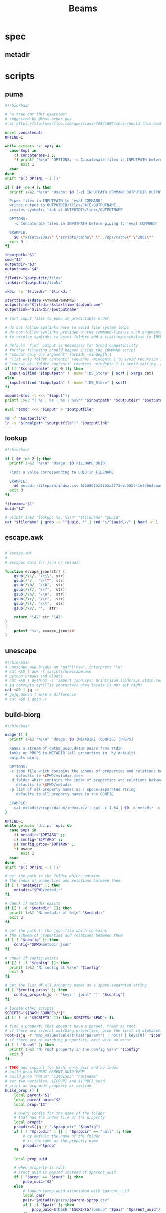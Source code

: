 #+TITLE: Beams
# bash scripts for interacting with the metadir projects

* spec
** metadir
# metadir is a set of csv files
# that functions as a plain-text relational database
# metadir/pairs holds csv files value1-value2.csv
# with content value1_uuid,value2_uuid
# metadir/props holds csv files value/index.csv
# with content value_uuid,value
* scripts
** puma
#+begin_src sh :tangle scripts/puma :tangle-mode (identity #o755)
#!/bin/bash

# "a tree cat that executes"
# suggested by @that-other-guy
# at https://stackoverflow.com/questions/70841809/what-should-this-bash-script-be-called

unset concatenate
OPTIND=1

while getopts 'c' opt; do
  case $opt in
    c) concatenate=1 ;;
    ,*) printf "%s\n" "OPTIONS: -c Concatenate files in INPUTPATH before piping to 'eval COMMAND'" >&2
       exit 1
  esac
done
shift "$(( OPTIND - 1 ))"

if [ $# -ne 4 ]; then
  printf 1>&2 "%s\n" "Usage: $0 [-c] INPUTPATH COMMAND OUTPUTDIR OUTPUTNAME

  Pipes files in INPUTPATH to 'eval COMMAND'
  writes output to OUTPUTDIR/files/DATE-OUTPUTNAME
  creates symbolic link at OUTPUTDIR/links/OUTPUTNAME

  OPTIONS:
    -c Concatenate files in INPUTPATH before piping to 'eval COMMAND'

  EXAMPLE:
    $0 \"assets/2001\" \"scripts/cache\" \"../ops/cache\" \"2001\""
  exit 3
fi

inputpath="$1"
cmd="$2"
outputdir="$3"
outputname="$4"

filedir="$outputdir/files"
linkdir="$outputdir/links"

mkdir -p "$filedir" "$linkdir"

starttime=$(date +%Y%m%d-%H%M%S)
outputfile="$filedir/$starttime-$outputname"
outputlink="$linkdir/$outputname"

# sort input files to puma in predictable order

# do not follow symlinks here to avoid file system loops
# do not follow symlinks provided on the command-line as such arguments are hard to build
# to resolve symlinks to asset folders add a trailing backslash to INPUTPATH

# default `find` output is necessary for broad compatibility
# further filtering should happen inside the COMMAND script
# "concat only one argument" forbids -mindepth 1
# "list only folder contents" requires -mindepth 1 to avoid recursion in ./
# "concat all folder contents" requires -mindepth 1 to avoid catting ./
if [[ "$concatenate" -gt 0 ]]; then
  input=$(find "$inputpath" ! -name ".DS_Store" | sort | xargs cat)
else
  input=$(find "$inputpath" ! -name ".DS_Store" | sort)
fi

amount=$(wc -l <<< "$input");
printf 1>&2 "| %s | %s | %s | %s\n" "$inputpath" "$outputdir" "$outputname" "$amount";

eval "$cmd" <<< "$input" > "$outputfile"

rm -f "$outputlink"
ln -s "$(realpath "$outputfile")" "$outputlink"
#+end_src
** lookup
#+begin_src sh :tangle scripts/lookup :tangle-mode (identity #o755)
#!/bin/bash

if [ $# -ne 2 ]; then
  printf 1>&2 "%s\n" "Usage: $0 FILENAME UUID

  Finds a value corresponding to UUID in FILENAME

  EXAMPLE:
    $0 metadir/filepath/index.csv 8260502525153a8775ecb052f41e4e908aba4c94b07ef90263fff77195392704"
  exit 3
fi

filename="$1"
uuid="$2"

# printf 1>&2 "lookup: %s, %s\n" "$filename" "$uuid"
cat "$filename" | grep -o "^$uuid,.*" | sed "s/^$uuid,//" | head -n 1
#+end_src
** escape.awk
#+begin_src awk :tangle scripts/escape.awk

# escape.awk
#
# escapes data for json or metadir

function escape_json(str) {
    gsub(/\\/, "\\\\", str)
    gsub(/"/,  "\\\"", str)
    gsub(/\b/, "\\b",  str)
    gsub(/\f/, "\\f",  str)
    gsub(/\n/, "\\n",  str)
    gsub(/\r/, "\\r",  str)
    gsub(/\t/, "\\t",  str)
    gsub(/\v/, "",  str)

    return "\42" str "\42"
}
{
    printf "%s", escape_json($0)
}
#+end_src
** unescape
#+begin_src sh :tangle scripts/unescape :tangle-mode (identity #o755)
#!/bin/bash
# unescape.awk breaks on "path\\new", interprets "\n"
# cat <&0 | awk -f scripts/unescape.awk
# python breaks and bloats
# cat <&0 | python3 -c 'import json,sys; print(json.loads(sys.stdin.read()))'
# jq corrupts cyrillic characters when locale is not set right
cat <&0 | jq -r
# gojq doesn't make a difference
# cat <&0 | gojq -r
#+end_src
** build-biorg
#+begin_src sh :tangle scripts/build-biorg :tangle-mode (identity #o755)
#!/bin/bash

usage () {
  printf 1>&2 "%s\n" "Usage: $0 [METADIR] [CONFIG] [PROPS]

  Reads a stream of datum_uuid,datum pairs from stdin
  looks up PROPS in METADIR (all properties in  by default)
  outputs biorg

  OPTIONS:
  -c json file which contains the schema of properties and relations between them
     defaults to \$PWD/metadir.json
  -d folder which contains the index of properties and relations between them
     defaults to \$PWD/metadir
  -p list of all property names as a space-separated string
     defaults to all property names in the CONFIG

  EXAMPLE:
    cat metadir/props/datum/index.csv | cut -c 1-64 | $0 -d metadir -c config.json -p \"hostdate hostname\" > ../ops/index.bi.org"
}

OPTIND=1
while getopts 'd:c:p:' opt; do
  case $opt in
    d) metadir="$OPTARG" ;;
    c) config="$OPTARG" ;;
    p) config_props="$OPTARG" ;;
    ,*) usage
       exit 1
  esac
done
shift "$(( OPTIND - 1 ))"

# get the path to the folder which contains
# the index of properties and relations between them
if [ ! "$metadir" ]; then
    metadir="$PWD/metadir"
fi

# check if metadir exists
if [[ ! -d "$metadir" ]]; then
  printf 1>&2 "No metadir at %s\n" "$metadir"
  exit 3
fi

# get the path to the json file which contains
# the schema of properties and relations between them
if [ ! "$config" ]; then
    config="$PWD/metadir.json"
fi

# check if config exists
if [[ ! -f "$config" ]]; then
  printf 1>&2 "No config at %s\n" "$config"
  exit 3
fi

# get the list of all property names as a space-separated string
if [ "$config_props" ]; then
    config_props=$(jq -r 'keys | join(" ")' "$config")
fi

# locate other scripts
SCRIPTS="${BASH_SOURCE%/*}"
if [[ ! -d "$SCRIPTS" ]]; then SCRIPTS="$PWD"; fi

# find a property that doesn't have a parent, treat as root
# if there are several matching properties, pick the first in alphabetical order
root=$(jq -r 'map_values(select(has("parent") | not)) | keys[0]' "$config")
# if there are no matching properties, exit with an error
if [ ! "$root" ]; then
  printf 1>&2 "No root property in the config %s\n" "$config"
  exit 3
fi

# TODO add support for hash, only pair and no index
# build_prop PARENT PARENT_UUID PROP
# build_prop "datum" "12401595" "hostname"
# set two variables, ${PROP} and ${PROP}_uuid
# print an org-mode property or section
build_prop () {
    local parent="$1"
    local parent_uuid="$2"
    local prop="$3"

    # query config for the name of the folder
    # that has the index file of the property
    local propdir
    propdir=$(jq -r ".$prop.dir" "$config")
    if [ ! "$propdir" ] || [ "$propdir" == "null" ]; then
        # by default the name of the folder
        # is the same as the property name
        propdir="$prop"
    fi

    local prop_uuid

    # when property is root
    # $root_uuid is passed instead of $parent_uuid
    if [ "$prop" == "$root" ]; then
        prop_uuid="$2"
    else
        # lookup $prop_uuid associated with $parent_uuid
        local pair
        pair="$metadir/pairs/$parent-$prop.csv"
        if [ -f "$pair" ]; then
            prop_uuid=$(bash "$SCRIPTS/lookup" "$pair" "$parent_uuid")
        fi
    fi

    local prop_value

    # continue only if $prop_uuid was found
    if [ "$prop_uuid" ]; then
        # lookup the value associated with $prop_uuid
        prop_value=$(bash "$SCRIPTS/lookup" "$metadir/props/$propdir/index.csv" "$prop_uuid")

        # get the type of property value from the config
        prop_type=$(jq -r ".$prop.type" "$config")
        # if property value is an escaped string, unescape it
        if [ "$prop_type" == "string" ]; then
            prop_value=$(printf "%s" "$prop_value" | bash "$SCRIPTS/unescape")
        fi

        # query config for the label
        # to use in the org-mode property
        local prop_label
        prop_label=$(jq -r ".$prop.label" "$config")
        if [ ! "$prop_label" ]; then
            # by default the label
            # is the same as the property name
            prop_label="$prop"
        fi

        if [ "$prop" == "$root" ]; then
            # if property is root, print as plain text
            printf "%s\n" "$prop_value"
        elif [ "$prop_type" == "date" ]; then
            # if property value is a date, wrap it in brackets
            # and print as an org-mode property
            printf ":%s: <%s>\n" "$prop_label" "$prop_value"
        else
            # otherwise print as a literal org-mode property
            printf ":%s: %s\n" "$prop_label" "$prop_value"
        fi

    fi

    # set uuid and value as global variables
    # that can be accessed after this function returns
    # if no $prop_uuid was found,
    # assign empty strings to the variables
    # so the values don't become mixed up
    # between calls to build_prop
    declare -n VALUE="$prop"
    declare -n UUID="${prop}_uuid"
    VALUE="$prop_value"
    UUID="$prop_uuid"
}
export -f build_prop

# build_node STDIN_UUID COUNTER
# build_node "12401595" 1
# print all metadata properties that are
# associated with the root uuid STDIN_UUID
# as a first level org-mode heading
# with a property block and a section
# log counter to stderr
build_node () {
    local stdin_uuid="$1"
    local counter="$2"

    # log counter to stderr
    # with a carriage return to stay on one line
    printf 1>&2 "                build: %-6s parts\r" "$counter"

    # continue only if the requested uuid is in metadir
    local root_uuid
    root_uuid=$(grep -o "$stdin_uuid" "$metadir/props/$root/index.csv")
    if [ ! "$root_uuid" ]; then
        return
    fi

    printf "* .\n"
    printf ":PROPERTIES:\n"

    printf ":UUID: %s\n" "$root_uuid"

    # initialize queue of properties
    read -r -a props <<< "$config_props"

    # associative array
    # to record which properties have been processed
    declare -A processed

    # set uuid of root property
    # and set as processed
    local "${root}_uuid"="$root_uuid"
    processed["$root"]=1

    # while queue if full
    while (( ${#props[@]} != 0 )); do
        # get the last element of queue
        local prop=${props[-1]}
        # get its parent property
        local parent
        parent=$(jq -r ".$prop.parent" "$config")
        if [ ${processed[$prop]} ] || [ ! "$parent" ]; then
            # if processed or has no parent
            # do nothing
            :
        elif [ ${processed[$parent]} ]; then
            # if parent has been processed
            # build property and set as processed
            local parent_uuid="${parent}_uuid"
            build_prop "$parent" "${!parent_uuid}" "$prop"
            processed["$prop"]=1
        else
            # if parent has not been processed
            # add itself and parent to queue
            props=( "$prop" "$parent" "${props[@]}" )
        fi
        # remove from queue
        unset -v 'props[-1]'
    done

    printf ":END:\n"

    # print root prop
    build_prop "" "$root_uuid" "$root"
}

export -f build_node

counter=0;

if [[ ! -t 0 ]]; then
    # build nodes for all root uuids from stdin
    while read -r line; do
        build_node "$line" "$counter";
        counter=$((counter + 1));
    done
else
    # otherwise build nodes for all root uuids in metadir
    while read -r line; do
        build_node "$line" "$counter";
        counter=$((counter + 1));
    done <<< "$(cat "$metadir/props/$root/index.csv" | cut -c 1-64)"
fi

# output a newline to stderr
# to preserve the last line
# with a counter and a carriage return
printf 1>&2 "\n"
#+end_src
** build-biorg notes
inconsistent corruption bugs accompany build-biorg
some are fixed by mktemp
some are fixed by locale
but some are only fixed by not using parallel
#+begin_src sh
# build_batch () {
#     counter="$1"
#     while read -r line; do
#         build_biorg "$line" "$counter"
#         printf 1>&2 "                build: %-6s parts\r" "$counter"
#     done
# }

# export -f build_batch

# temp=$(mktemp)
# cat <&0 > "$temp"
# printf 1>&2 "%s\n" "$temp"

# causes corruption
# parallel build_biorg {} "{#}"

# causes corruption
# parallel -a "$temp" --pipe-part build_batch "{}" "{#}"

# does not cause corruption
# parallel --pipe build_batch "{}" "{#}"

# does not cause corruption
# while read -r line; do
#     build_biorg "$line" "$counter";
#     counter=$(($counter + 1));
# done
#+end_src

** build-json
#+begin_src sh :tangle scripts/build-json :tangle-mode (identity #o755)
#!/bin/bash

# filepath_uuid,filepath | enrich prop | json with prop

if [ $# -ne 0 ] || [[ -t 0 ]]; then
  printf 1>&2 "%s\n" "Usage: $0

  Reads a stream of filepath-uuid pairs from stdin
  outputs event cache with RULENAME

  EXAMPLE:
    cat metadir/props/filepath/index.csv | $0 > index.json"
  exit 3
fi

build_json () {
    line="$1"
    counter="$2"

    # TODO: read datum_uuid instead
    datum_uuid=$(printf "%s" "$line" | cut -c 1-64)
    datum_escaped=$(printf "%s" "$line" | cut -c 66-)
    datum=$(printf "%s" "$datum_escaped" | jq -r)

    filepath_uuid=$(bash scripts/lookup "metadir/pairs/datum-filepath.csv" "$datum_uuid")
    filepath_escaped=$(bash scripts/lookup "metadir/props/filepath/index.csv" "$filepath_uuid")
    filepath=$(printf "%s" "$filepath_escaped" | jq -r)

    # filesize_uuid=$(bash scripts/lookup "metadir/pairs/filepath-filesize.csv" "$filepath_uuid")
    # filesize=$(bash scripts/lookup "metadir/props/filesize/index.csv" "$filesize_uuid")

    # filetype_uuid=$(bash scripts/lookup "metadir/pairs/filepath-filetype.csv" "$filepath_uuid")
    # filetype_escaped=$(bash scripts/lookup "metadir/props/filetype/index.csv" "$filetype_uuid")
    # filetype=$(printf "%s" "$filetype_escaped" | jq -r)

    # moddate_uuid=$(bash scripts/lookup "metadir/pairs/filepath-moddate.csv" "$filepath_uuid")
    # moddate=$(bash scripts/lookup "metadir/props/date/index.csv" "$moddate_uuid")

    guestname_uuid=$(bash scripts/lookup "metadir/pairs/datum-guestname.csv" "$datum_uuid")
    guestname=$(bash scripts/lookup "metadir/props/name/index.csv" "$guestname_uuid")

    guestdate_uuid=$(bash scripts/lookup "metadir/pairs/datum-guestdate.csv" "$datum_uuid")
    guestdate=$(bash scripts/lookup "metadir/props/date/index.csv" "$guestdate_uuid")

    hostname_uuid=$(bash scripts/lookup "metadir/pairs/datum-hostname.csv" "$datum_uuid")
    hostname=$(bash scripts/lookup "metadir/props/name/index.csv" "$hostname_uuid")

    hostdate_uuid=$(bash scripts/lookup "metadir/pairs/datum-hostdate.csv" "$datum_uuid")
    hostdate=$(bash scripts/lookup "metadir/props/date/index.csv" "$hostdate_uuid")

    event=$(jq -c --arg UUID "$datum_uuid" \
                  --arg FILE_PATH "$filepath" \
                  --arg GUEST_NAME "$guestname" \
                  --arg GUEST_DATE "$gustdate" \
                  --arg HOST_NAME "$hostname" \
                  --arg HOST_DATE "$hostdate" \
                  --arg DATUM "$datum" \
                  '{$UUID,$FILE_PATH,$GUEST_NAME,$GUEST_DATE,$HOST_NAME,$HOST_DATE,$DATUM}' <(printf "[]"))
    printf "%s\n" "$event"
    printf 1>&2 "                build: %-6s parts\r" "$counter"
}

export -f build_json

temp=$(mktemp)
cat <&0 > "$temp"

parallel -a "$temp" build_json {} "{#}"
printf 1>&2 "\n"
#+end_src
** build-json-curves
#+begin_src sh :tangle scripts/build-json-curves :tangle-mode (identity #o755)
#!/bin/bash

# filepath_uuid,filepath | enrich prop | json with prop

if [ $# -ne 0 ] || [[ -t 0 ]]; then
  printf 1>&2 "%s\n" "Usage: $0

  Reads a stream of filepath-uuid pairs from stdin
  outputs event cache with RULENAME

  EXAMPLE:
    cat metadir/props/filepath/index.csv | $0 > index.json"
  exit 3
fi

build_json () {
    line="$1"
    counter="$2"

    datum_uuid=$(printf "%s" "$line" | cut -c 1-64)
    # datum_escaped=$(printf "%s" "$line" | cut -c 66-)
    # datum=$(printf "%s" "$datum_escaped" | awk -f scripts/unescape.awk)

    filepath_uuid=$(bash scripts/lookup "metadir/pairs/datum-filepath.csv" "$datum_uuid")
    filepath_escaped=$(bash scripts/lookup "metadir/props/filepath/index.csv" "$filepath_uuid")
    # filepath=$(printf "%s" "$filepath_escaped" | awk -f scripts/unescape.awk)

    # filesize_uuid=$(bash scripts/lookup "metadir/pairs/filepath-filesize.csv" "$filepath_uuid")
    # filesize=$(bash scripts/lookup "metadir/props/filesize/index.csv" "$filesize_uuid")

    # filetype_uuid=$(bash scripts/lookup "metadir/pairs/filepath-filetype.csv" "$filepath_uuid")
    # filetype_escaped=$(bash scripts/lookup "metadir/props/filetype/index.csv" "$filetype_uuid")
    # filetype=$(printf "%s" "$filetype_escaped" | awk -f scripts/unescape.awk)

    # moddate_uuid=$(bash scripts/lookup "metadir/pairs/filepath-moddate.csv" "$filepath_uuid")
    # moddate=$(bash scripts/lookup "metadir/props/date/index.csv" "$moddate_uuid")

    # guestname_uuid=$(bash scripts/lookup "metadir/pairs/datum-guestname.csv" "$datum_uuid")
    # guestname=$(bash scripts/lookup "metadir/props/name/index.csv" "$guestname_uuid")
    guestname="fetsorn"

    # guestdate_uuid=$(bash scripts/lookup "metadir/pairs/datum-guestdate.csv" "$datum_uuid")
    # if [ "$guestdate_uuid"]; then
    #     guestdate=$(bash scripts/lookup "metadir/props/date/index.csv" "$guestdate_uuid")
    # else
        moddate_uuid=$(bash scripts/lookup "metadir/pairs/filepath-moddate.csv" "$filepath_uuid")
        moddate=$(bash scripts/lookup "metadir/props/date/index.csv" "$moddate_uuid")
        guestdate="$moddate"
    # fi

    # hostname_uuid=$(bash scripts/lookup "metadir/pairs/datum-hostname.csv" "$datum_uuid")
    # hostname=$(bash scripts/lookup "metadir/props/name/index.csv" "$hostname_uuid")
    hostname="fetsorn"

    # hostdate_uuid=$(bash scripts/lookup "metadir/pairs/datum-hostdate.csv" "$datum_uuid")
    # if [ "$hostdate_uuid" ]; then
    #     hostdate=$(bash scripts/lookup "metadir/props/date/index.csv" "$hostdate_uuid")
    # else
        # moddate_uuid=$(bash scripts/lookup "metadir/pairs/filepath-moddate.csv" "$filepath_uuid")
        # moddate=$(bash scripts/lookup "metadir/props/date/index.csv" "$moddate_uuid")
        hostdate="$moddate"
    # fi

    printf '{"UUID": "%s","FILE_PATH": %s,"GUEST_NAME": "%s","GUEST_DATE": "%s","HOST_NAME": "%s","HOST_DATE": "%s"}\n' \
           "$datum_uuid" \
           "$filepath_escaped" \
           "$guestname" \
           "$guestdate" \
           "$hostname" \
           "$hostdate"
    printf 1>&2 "                build: %-6s parts\r" "$counter"
}

# temp=$(mktemp)
# cat <&0 > "$temp"

# parallel -a "$temp" build_json {} "{#}"
parallel build_json {} "{#}"
printf 1>&2 "\n"
#+end_src
** break-fs
#+begin_src sh :tangle scripts/break-fs :tangle-mode (identity #o755)
#!/bin/bash

# list of paths | break-fs | path to a temporary metadir

if [ $# -ne 0 ] || [[ -t 0 ]]; then
  printf 1>&2 "%s\n" "Usage: $0

  Reads a list of filepaths from stdin,
  stats each, outputs path to a temporary metadir

  EXAMPLE:
    find . | $0"
  exit 3
fi

cache_file () {
  filepath="$1"
  counter="$2"

  # skip directories
  if [ -d "$filepath" ]; then return; fi

  temp=$(mktemp -d)

  mkdir -p "$temp/props/filepath" \
           "$temp/props/filetype" \
           "$temp/props/filesize" \
           "$temp/props/date" \
           "$temp/props/datum" \
           "$temp/pairs"

  filepath_trimmed=$(sed 's/^assets\///' <<< "$filepath")
  filepath_uuid=$(sha256sum <<< "$filepath_trimmed" | cut -c 1-64)
  filepath_escaped=$(jq -R <<< "$filepath_trimmed")
  printf '%s,"%s"\n' "$filepath_uuid" "$filepath_escaped" > "$temp/props/filepath/index.csv"

  filesize=$(stat --printf="%s" "$filepath")
  filesize_uuid=$(sha256sum <<< "$filesize" | cut -c 1-64)
  printf "%s,%s\n" "$filesize_uuid" "$filesize" > "$temp/props/filesize/index.csv"
  printf "%s,%s\n" "$filepath_uuid" "$filesize_uuid" > "$temp/pairs/filepath-filesize.csv"

  filetype=$(file -b "$filepath")
  filetype_uuid=$(sha256sum <<< "$filetype" | cut -c 1-64)
  filetype_escaped=$(jq -R <<< "$filetype")
  printf '%s,"%s"\n' "$filetype_uuid" "$filetype_escaped" > "$temp/props/filetype/index.csv"
  printf "%s,%s\n" "$filepath_uuid" "$filetype_uuid" > "$temp/pairs/filepath-filetype.csv"

  moddate=$(stat --printf="%y" "$filepath" | cut -c 1-10)
  moddate_uuid=$(sha256sum <<< "$moddate" | cut -c 1-64)
  printf "%s,%s\n" "$moddate_uuid" "$moddate" > "$temp/props/date/index.csv"
  printf "%s,%s\n" "$filepath_uuid" "$moddate_uuid" > "$temp/pairs/filepath-moddate.csv"

  filehash=$(sha256sum "$filepath" | cut -c 1-64)
  printf "%s,%s\n" "$filepath_uuid" "$filehash" > "$temp/pairs/filepath-filehash.csv"

  # add a datum stub to each asset
  datum_uuid=$(uuidgen | sha256sum | cut -c 1-64)
  printf '%s,""\n' "$datum_uuid" > "$temp/props/datum/index.csv"
  printf '%s,%s\n' "$datum_uuid" "$filepath_uuid" > "$temp/pairs/datum-filepath.csv"

  printf 1>&2 "cache: %s - %s...%s\r" "$counter" "${filepath::30}" "${filepath: -30}"
  printf "%s\n" "$temp"
}

export -f cache_file

tempins=$(parallel cache_file {} "{#}")
printf 1>&2 "\n"

tempout=$(mktemp -d)

mkdir -p "$tempout/props/filepath" \
         "$tempout/props/filetype" \
         "$tempout/props/filesize" \
         "$tempout/props/date" \
         "$tempout/props/datum" \
         "$tempout/pairs"

sed 's/$/\/props\/filepath\/index.csv/'   <<< "$tempins" | xargs cat > "$tempout/props/filepath/index.csv"
sed 's/$/\/props\/filesize\/index.csv/'   <<< "$tempins" | xargs cat > "$tempout/props/filesize/index.csv"
sed 's/$/\/props\/filetype\/index.csv/'   <<< "$tempins" | xargs cat > "$tempout/props/filetype/index.csv"
sed 's/$/\/props\/date\/index.csv/'       <<< "$tempins" | xargs cat > "$tempout/props/date/index.csv"
sed 's/$/\/props\/datum\/index.csv/'      <<< "$tempins" | xargs cat > "$tempout/props/datum/index.csv"
sed 's/$/\/pairs\/filepath-filesize.csv/' <<< "$tempins" | xargs cat > "$tempout/pairs/filepath-filesize.csv"
sed 's/$/\/pairs\/filepath-filetype.csv/' <<< "$tempins" | xargs cat > "$tempout/pairs/filepath-filetype.csv"
sed 's/$/\/pairs\/filepath-moddate.csv/'  <<< "$tempins" | xargs cat > "$tempout/pairs/filepath-moddate.csv"
sed 's/$/\/pairs\/filepath-filehash.csv/' <<< "$tempins" | xargs cat > "$tempout/pairs/filepath-filehash.csv"
sed 's/$/\/pairs\/datum-filepath.csv/'    <<< "$tempins" | xargs cat > "$tempout/pairs/datum-filepath.csv"

xargs rm -r <<< "$tempins"

printf "%s\n" "$tempout"
#+end_src
** break-json
#+begin_src sh :tangle scripts/break-json :tangle-mode (identity #o755)
#!/bin/bash

# list of jsons | break-json | path to a temporary metadir

if [ $# -ne 0 ] || [[ -t 0 ]]; then
    printf 1>&2 "%s\n" "Usage: $0

    Reads a list of json elements from stdin
    breaks each, outputs path to a temporary metadir

    EXAMPLE:
      cat cache.json | $0"
    exit 3
fi

break_json () {

    line="$1"
    counter="$2"

    temp=$(mktemp -d)

    mkdir -p "$temp/props/filepath" \
             "$temp/props/filetype" \
             "$temp/props/filesize" \
             "$temp/props/date" \
             "$temp/props/datum" \
             "$temp/pairs"

    datum_uuid=$(jq -r '.UUID' <<< "$line")
    if [ "$datum_uuid" == "" ]; then
        datum_uuid=$(uuidgen | sha256sum | cut -c 1-64)
    fi
    datum=$(printf "%s" "$line" | jq -r 'if .DATUM then .DATUM else "" end')
    datum_escaped=$(printf "%s\n" "$datum" | jq -R)
    printf '%s,%s\n' "$datum_uuid" "$datum_escaped" > "$temp/props/datum/index.csv"

    filepath=$(jq -r '.FILE_PATH' <<< "$line")
    if [ "$filepath" ]; then

        filepath_uuid=$(printf "%s" "$filepath" | sha256sum | cut -c 1-64)
        filepath_escaped=$(printf "%s" "$filepath" | jq -R)
        printf "%s,%s\n" "$filepath_uuid" "$filepath_escaped" > "$temp/props/filepath/index.csv"
        printf '%s,%s\n' "$datum_uuid" "$filepath_uuid" > "$temp/pairs/datum-filepath.csv"

        filesize=$(jq -r '.SIZE' <<< "$line")
        if [ "$filesize" ]; then
            filesize_uuid=$(printf "%s" "$filesize" | sha256sum | cut -c 1-64)
            printf "%s,%s\n" "$filesize_uuid" "$filesize" > "$temp/props/filesize/index.csv"
            printf "%s,%s\n" "$filepath_uuid" "$filesize_uuid" > "$temp/pairs/filepath-filesize.csv"
        fi

        filetype=$(jq -r '.FILE_TYPE' <<< "$line")
        if [ "$filetype" ]; then
            filetype_uuid=$(printf "%s" "$filetype" | sha256sum | cut -c 1-64)
            filetype_escaped=$(printf "%s" "$filetype" | jq -R)
            printf "%s,%s\n" "$filetype_uuid" "$filetype_escaped" > "$temp/props/filetype/index.csv"
            printf "%s,%s\n" "$filepath_uuid" "$filetype_uuid" > "$temp/pairs/filepath-filetype.csv"
        fi

        moddate=$(jq -r '.MOD_DATE' <<< "$line")
        if [ "$moddate" ]; then
            moddate_uuid=$(printf "%s" "$moddate" | sha256sum | cut -c 1-64)
            printf "%s,%s\n" "$moddate_uuid" "$moddate" > "$temp/props/date/index.csv"
            printf "%s,%s\n" "$filepath_uuid" "$moddate_uuid" > "$temp/pairs/filepath-moddate.csv"
        fi

        filehash=$(jq -r '.HASH' <<< "$line")
        if [ "$filehash" ]; then
            printf "%s,%s\n" "$filepath_uuid" "$filehash" > "$temp/pairs/filepath-filehash.csv"
        fi
    fi

    printf 1>&2 "break: %s - %s\r" "$counter" "$temp"
    printf "%s\n" "$temp"
}

export -f break_json

tempins=$(parallel break_json {} "{#}")
printf 1>&2 "\n"

tempout=$(mktemp -d)

mkdir -p "$tempout/props/filepath" \
         "$tempout/props/filetype" \
         "$tempout/props/filesize" \
         "$tempout/props/date" \
         "$tempout/props/datum" \
         "$tempout/pairs"

sed 's/$/\/props\/filepath\/index.csv/'   <<< "$tempins" | xargs cat > "$tempout/props/filepath/index.csv"
sed 's/$/\/props\/filesize\/index.csv/'   <<< "$tempins" | xargs cat > "$tempout/props/filesize/index.csv"
sed 's/$/\/props\/filetype\/index.csv/'   <<< "$tempins" | xargs cat > "$tempout/props/filetype/index.csv"
sed 's/$/\/props\/date\/index.csv/'       <<< "$tempins" | xargs cat > "$tempout/props/date/index.csv"
sed 's/$/\/props\/datum\/index.csv/'      <<< "$tempins" | xargs cat > "$tempout/props/datum/index.csv"
sed 's/$/\/pairs\/filepath-filesize.csv/' <<< "$tempins" | xargs cat > "$tempout/pairs/filepath-filesize.csv"
sed 's/$/\/pairs\/filepath-filetype.csv/' <<< "$tempins" | xargs cat > "$tempout/pairs/filepath-filetype.csv"
sed 's/$/\/pairs\/filepath-moddate.csv/'  <<< "$tempins" | xargs cat > "$tempout/pairs/filepath-moddate.csv"
sed 's/$/\/pairs\/filepath-filehash.csv/' <<< "$tempins" | xargs cat > "$tempout/pairs/filepath-filehash.csv"
sed 's/$/\/pairs\/datum-filepath.csv/'    <<< "$tempins" | xargs cat > "$tempout/pairs/datum-filepath.csv"

xargs rm -r <<< "$tempins"

printf "%s\n" "$tempout"
#+end_src
** break-biorg.awk
#+begin_src awk :tangle scripts/break-biorg.awk

# break-biorg.awk
#
# Reads a biorg compilation,
# breaks each node, outputs path to a temporary metadir

function escape_json(str) {
    gsub(/\\/, "\\\\", str)
    gsub(/"/,  "\\\"", str)
    gsub(/\b/, "\\b",  str)
    gsub(/\f/, "\\f",  str)
    gsub(/\n/, "\\n",  str)
    gsub(/\r/, "\\r",  str)
    gsub(/\t/, "\\t",  str)
    gsub(/\v/, "",  str)

    return "\42" str "\42"
}
function trim_timestamp(prop_value) {
    # trim timestamp brackets
    gsub(/^</, "", prop_value);
    gsub(/>$/, "", prop_value);

    return prop_value
}
# TODO add support for hash, only pair and no index
# TODO add support for datum, only index and no pair
function write_prop(prop, prop_label, prop_dir, parent, parent_uuid) {
    prop_value = props[prop_label]
    if (prop_value != "") {

        if (config["type"][prop] == "date") {
            prop_value = trim_timestamp(prop_value);
        };

        # string can contain arbitrary characters
        # so it is wrapped in single quotes when passed to bash pipes
        # escape the single quotes inside the raw string here
        prop_value_bash = prop_value
        if (config["type"][prop] == "string") {
            gsub("'", "'\"'\"'", prop_value_bash);
        };

        prop_uuid_cmd = "printf '%s' '" prop_value_bash "' | sha256sum | cut -c 1-64";
        prop_uuid_cmd | getline prop_uuid;

        system("mkdir -p " temp "/pairs " temp "/props/" prop_dir)

        prop_value_escaped = prop_value;
        if (config["type"][prop] == "string") {
            prop_value_escaped = escape_json(prop_value);
        };

        # write prop_uuid,prop_value to metadir/props/${prop_dir}/index.csv
        prop_index = temp "/props/" prop_dir "/index.csv";
        printf "%s,%s\n", prop_uuid, prop_value_escaped >> prop_index;

        # write parent_uuid,prop_uuid to metadir/pairs/datum-guestname.csv
        prop_pair = temp "/pairs/" parent "-" prop ".csv";
        printf "%s,%s\n", parent_uuid, prop_uuid >> prop_pair;

        close(prop_uuid_cmd);
    }
}
function write_node(temp, datum) {

    # printf "%s\n", datum > "/dev/stderr";

    # strip trailing newlines from datum here
    # to avoid unexpected stripping later
    gsub(/\n*$/, "", datum);
    datum_escaped = escape_json(datum);

    # printf "%s\n", datum_escaped > "/dev/stderr";

    datum_uuid = props["UUID"];
    # if no datum_uuid is provided, generate unique uuid
    if (datum_uuid == "") {
        datum_uuid_cmd = "uuidgen | sha256sum | cut -c 1-64";
        datum_uuid_cmd | getline datum_uuid_new;
        datum_uuid = datum_uuid_new;
        close(datum_uuid_cmd);
    }

    system("mkdir -p " temp "/props/datum")

    # write datum_uuid,datum to metadir/props/datum/index.csv
    datum_index = temp "/props/datum/index.csv";
    printf "%s,%s\n", datum_uuid, datum_escaped >> datum_index;

    # datum_escaped no longer needed
    close(datum_escaped_cmd);

    write_prop("guestname", "GUEST_NAME", "name", "datum", datum_uuid)

    write_prop("guestdate", "GUEST_DATE", "date", "datum", datum_uuid)

    write_prop("hostname", "HOST_NAME", "name", "datum", datum_uuid)

    write_prop("hostdate", "HOST_DATE", "date", "datum", datum_uuid)

    write_prop("privacy", "PRIVACY", "privacy", "datum", datum_uuid)

    write_prop("tag", "TAG", "tag", "datum", datum_uuid)

    if (props["FILE_PATH"] != "") {

        write_prop("filepath", "FILE_PATH", "filepath", "datum", datum_uuid)

        write_prop("filesize", "FILE_SIZE", "filesize", "filepath", datum_uuid)
        write_prop("filetype", "FILE_TYPE", "filetype", "filepath", datum_uuid)
        write_prop("moddate", "MOD_DATE", "date", "filepath", datum_uuid)

        # if (filehash != "") {

        #     system("mkdir -p " temp "/pairs")

        #     # write filepath_uuid,filehash to metadir/pairs/filepath-filehash.csv
        #     filepath_filehash_pair = temp "/pairs/filepath-filehash.csv";
        #     printf "%s,%s\n", filepath_uuid, filehash >> filepath_filehash_pair;
        # } # filehash

        # filepath_uuid no longer needed
        close(filepath_uuid_cmd);
    } # filepath
}
BEGIN {
    temp_cmd = "mktemp -d"
    temp_cmd | getline temp;
    close(temp_cmd)

    config["name"]["HOST_DATE"]="hostdate"
    config["name"]["GUEST_DATE"]="hostdate"
    config["name"]["HOST_NAME"]="hostdate"
    config["name"]["GUEST_NAME"]="hostdate"
    config["name"]["TAG"]="tag"
    config["name"]["PRIVACY"]="privacy"
    config["name"]["FILE_PATH"]="filepath"
    config["name"]["FILE_SIZE"]="filesize"
    config["name"]["FILE_TYPE"]="filetype"
    config["name"]["FILE_HASH"]="filehash"

    config["type"]["hostdate"]="date"
    config["type"]["guestdate"]="date"
    config["type"]["moddate"]="date"
    config["type"]["filepath"]="string"
    config["type"]["filetype"]="string"
    config["type"]["datum"]="string"

    config["root"]="datum"

    config["parent"]["hostdate"]="datum"
    config["parent"]["hostname"]="datum"
    config["parent"]["guestdate"]="datum"
    config["parent"]["guestname"]="datum"
    config["parent"]["tag"]="datum"
    config["parent"]["privacy"]="datum"
    config["parent"]["filepath"]="datum"
    config["parent"]["filesize"]="filepath"
    config["parent"]["filetype"]="filepath"
    config["parent"]["filehash"]="filepath"
    config["parent"]["moddate"]="filepath"
    counter=0;
}
# heading line
/^\* \.$/ {
    afterheading=1
    # write previous node
    if (node==1) {
        write_node(temp, datum);
    }
    # remember to write node on the next heading
    node=1;
    # print the number of processed nodes
    counter++;
    printf "%s\r", counter >> "/dev/stderr";
    # delete previous node's props and datum
    delete props;
    datum="";
    next;
}
# remember to parse lines as properties
# while inside the property block
/^:PROPERTIES:/ {
    if (afterheading==1) {
        property_block=1; next;
    }
    afterheading=0;
}
/^:END:/ {
    afterheading=0;
    property_block=0; next;
}
/^:/ {
    afterheading=0;
    if (property_block==1) {
        line=$0;
        gsub("^:", "", line);
        st = index(line,":");
        prop_name = substr(line,1,st-1);
        prop_value = substr(line,st+1);
        # trim whitespace
        gsub("^[ \t]+", "", prop_value);
        gsub("[ \t]+$", "", prop_value);
        printf "%s=%s\n", prop_name, prop_value >> "/dev/stderr"
        props[prop_name]=prop_value;
        next;
    }
}
{
    afterheading=0
    datum=datum $0 RS;
}
END {
    # write last node
    if (node==1) {
        write_node(temp, datum);
    }
    printf "%s\n", temp;
}
#+end_src

** break-biorg
#+begin_src sh :tangle scripts/break-biorg :tangle-mode (identity #o755)
#!/bin/bash

# list of jsons | break-json | path to a temporary metadir

if [ $# -ne 0 ] || [[ -t 0 ]]; then
    printf 1>&2 "%s\n" "Usage: $0

    Reads a list of json elements from stdin
    breaks each, outputs path to a temporary metadir

    EXAMPLE:
      cat cache.json | $0"
    exit 3
fi

break_biorg () {
    counter="$1"

    temp=$(awk -f scripts/break-biorg.awk <&0)
    printf "%s\n" "$temp"

    printf 1>&2 "     break: %s parts - %s\r" "$counter" "$temp"
}

export -f break_biorg

input=$(mktemp)
cat <&0 > "$input"

tempins=$(parallel -a "$input" --pipe-part --recstart "* .\n" --recend "\n" break_biorg {} "{#}")
printf 1>&2 "\n"

tempout=$(mktemp -d)

mkdir -p "$tempout/props/filepath" \
         "$tempout/props/filetype" \
         "$tempout/props/filesize" \
         "$tempout/props/date" \
         "$tempout/props/datum" \
         "$tempout/props/name" \
         "$tempout/props/privacy" \
         "$tempout/props/tag" \
         "$tempout/pairs"

# suppress stderr in case no directory is found in tempins
sed 's/$/\/props\/filepath\/index.csv/'   <<< "$tempins" | xargs cat 2> /dev/null | sort | uniq > "$tempout/props/filepath/index.csv"
sed 's/$/\/props\/filesize\/index.csv/'   <<< "$tempins" | xargs cat 2> /dev/null | sort | uniq > "$tempout/props/filesize/index.csv"
sed 's/$/\/props\/filetype\/index.csv/'   <<< "$tempins" | xargs cat 2> /dev/null | sort | uniq > "$tempout/props/filetype/index.csv"
sed 's/$/\/props\/date\/index.csv/'       <<< "$tempins" | xargs cat 2> /dev/null | sort | uniq > "$tempout/props/date/index.csv"
sed 's/$/\/props\/datum\/index.csv/'      <<< "$tempins" | xargs cat 2> /dev/null | sort | uniq > "$tempout/props/datum/index.csv"
sed 's/$/\/props\/name\/index.csv/'       <<< "$tempins" | xargs cat 2> /dev/null | sort | uniq > "$tempout/props/name/index.csv"
sed 's/$/\/props\/privacy\/index.csv/'    <<< "$tempins" | xargs cat 2> /dev/null | sort | uniq > "$tempout/props/privacy/index.csv"
sed 's/$/\/props\/tag\/index.csv/'        <<< "$tempins" | xargs cat 2> /dev/null | sort | uniq > "$tempout/props/tag/index.csv"
sed 's/$/\/pairs\/filepath-filesize.csv/' <<< "$tempins" | xargs cat 2> /dev/null | sort | uniq > "$tempout/pairs/filepath-filesize.csv"
sed 's/$/\/pairs\/filepath-filetype.csv/' <<< "$tempins" | xargs cat 2> /dev/null | sort | uniq > "$tempout/pairs/filepath-filetype.csv"
sed 's/$/\/pairs\/filepath-moddate.csv/'  <<< "$tempins" | xargs cat 2> /dev/null | sort | uniq > "$tempout/pairs/filepath-moddate.csv"
sed 's/$/\/pairs\/filepath-filehash.csv/' <<< "$tempins" | xargs cat 2> /dev/null | sort | uniq > "$tempout/pairs/filepath-filehash.csv"
sed 's/$/\/pairs\/datum-filepath.csv/'    <<< "$tempins" | xargs cat 2> /dev/null | sort | uniq > "$tempout/pairs/datum-filepath.csv"
sed 's/$/\/pairs\/datum-hostname.csv/'    <<< "$tempins" | xargs cat 2> /dev/null | sort | uniq > "$tempout/pairs/datum-hostname.csv"
sed 's/$/\/pairs\/datum-hostdate.csv/'    <<< "$tempins" | xargs cat 2> /dev/null | sort | uniq > "$tempout/pairs/datum-hostdate.csv"
sed 's/$/\/pairs\/datum-guestname.csv/'   <<< "$tempins" | xargs cat 2> /dev/null | sort | uniq > "$tempout/pairs/datum-guestname.csv"
sed 's/$/\/pairs\/datum-guestdate.csv/'   <<< "$tempins" | xargs cat 2> /dev/null | sort | uniq > "$tempout/pairs/datum-guestdate.csv"
sed 's/$/\/pairs\/datum-privacy.csv/'     <<< "$tempins" | xargs cat 2> /dev/null | sort | uniq > "$tempout/pairs/datum-privacy.csv"
sed 's/$/\/pairs\/datum-tag.csv/'         <<< "$tempins" | xargs cat 2> /dev/null | sort | uniq > "$tempout/pairs/datum-tag.csv"

xargs rm -r <<< "$tempins"

printf "%s\n" "$tempout"
#+end_src
** gc
#+begin_src sh :tangle scripts/gc :tangle-mode (identity #o755)
#!/bin/bash

if [ $# -ne 1 ]; then
  printf 1>&2 "%s\n" "Usage: $0 METADIR

  Deduplicates, sorts,
  and removes garbage from METADIR

  EXAMPLE:
    $0 metadir"
  exit 3
fi

metadir="$1"

# usage: gc CSVFILE RGFILE
# Removes from CSVFILE all keys which are not in RGFILE
_gc () {
    csvfile="$1"
    rgpattern="$2"

    printf 1>&2 "gc: %s\n" "$csvfile"

    # _gc freezes on an empty csvfile
    # probably because grep is blocking on stdin
    if [ -s "$csvfile" ]; then
        cat "$csvfile" | rg -f <(printf "%s" "$rgpattern") | sort | uniq | sort -t "," -k 2 | sponge "$csvfile"
    fi
}

export -f _gc

# TODO: strip trailing newlines from datum here
# deduplicate and sort datum props
_gc "$metadir/props/datum/index.csv" ".*"

# remove dead datum pairs
datum_props=$(cat "$metadir/props/datum/index.csv" | cut -c 1-64)
_gc "$metadir/pairs/datum-guestdate.csv" "$datum_props"
_gc "$metadir/pairs/datum-hostdate.csv"  "$datum_props"
_gc "$metadir/pairs/datum-hostname.csv"  "$datum_props"
_gc "$metadir/pairs/datum-guestname.csv" "$datum_props"
_gc "$metadir/pairs/datum-filepath.csv"  "$datum_props"
_gc "$metadir/pairs/datum-privacy.csv"   "$datum_props"
_gc "$metadir/pairs/datum-tag.csv"       "$datum_props"

# remove garbage filepath props
filepath_pairs=$(cat "$metadir/pairs/datum-filepath.csv" | cut -c 66- )
_gc "$metadir/props/filepath/index.csv" "$filepath_pairs"

# remove dead filepath pairs
filepath_props=$(cat "$metadir/props/filepath/index.csv" | cut -c 1-64)
_gc "$metadir/pairs/filepath-moddate.csv"  "$filepath_props"
_gc "$metadir/pairs/filepath-filesize.csv" "$filepath_props"
_gc "$metadir/pairs/filepath-filetype.csv" "$filepath_props"
_gc "$metadir/pairs/filepath-filehash.csv" "$filepath_props"

# remove garbage filesize props
filesize_pairs=$(cat "$metadir/pairs/filepath-filesize.csv" | cut -c 66-)
_gc "$metadir/props/filesize/index.csv" "$filesize_pairs"

# remove garbage filetype props
filetype_pairs=$(cat "$metadir/pairs/filepath-filetype.csv" | cut -c 66-)
_gc "$metadir/props/filetype/index.csv" "$filetype_pairs"

# remove garbage date props
date_pairs=$(cat "$metadir/pairs/datum-hostdate.csv" "$metadir/pairs/datum-guestdate.csv" "$metadir/pairs/filepath-moddate.csv" | cut -c 66-)
_gc "$metadir/props/date/index.csv" "$date_pairs"

# remove garbage name props
name_pairs=$(cat "$metadir/pairs/datum-hostname.csv" "$metadir/pairs/datum-guestname.csv" | cut -c 66-)
_gc "$metadir/props/name/index.csv" "$name_pairs"

# remove garbage privacy props
privacy_pairs=$(cat "$metadir/pairs/datum-privacy.csv" | cut -c 66-)
_gc "$metadir/props/privacy/index.csv" "$privacy_pairs"

# remove garbage tag props
tag_pairs=$(cat "$metadir/pairs/datum-tag.csv" | cut -c 66-)
_gc "$metadir/props/tag/index.csv" "$tag_pairs"
#+end_src
** merge
#+begin_src sh :tangle scripts/merge :tangle-mode (identity #o755)
#!/bin/bash

if [ $# -ne 2 ]; then
  printf 1>&2 "%s\n" "Usage: $0 NEW MAIN

  Merges NEW metadir into MAIN

  EXAMPLE:
    $0 \"../ops/inbox\" \"./metadir\" > index.json"
  exit 3
fi

new="$1"
main="$2"

append_file () {
    new="$1"
    main="$2"
    csvpath="$3"

    printf 1>&2 "append: %s\n" "$csvpath"
    if [ -f "$new/$csvpath" ]; then
        comm -13 <(cat "$main/$csvpath" | sort) <(cat "$new/$csvpath" | sort) >> "$main/$csvpath"
    else
        printf 1>&2 "skip %s\n" "$csvpath"
    fi
}

export -f append_file

update_file () {
    new="$1"
    main="$2"
    csvpath="$3"

    printf 1>&2 "update: %s\n" "$csvpath"
    if [ -f "$new/$csvpath" ]; then
        # cmd > mktemp and then <(cat | cmd) replaces <(printf $(cmd) | cmd)
        # to fix an inconsistent bug that corrupts multibyte characters
        changed_uuids=$(mktemp)
        cat "$new/$csvpath" | cut -c 1-64 > "$changed_uuids"
        # use grep because ripgrep bugs out on an empty pattern file
        # https://github.com/BurntSushi/ripgrep/issues/1332
        unchanged_lines=$(mktemp)
        cat "$main/$csvpath" | grep -vf "$changed_uuids" > "$unchanged_lines"
        # remove empty newline in case unchanged_lines is empty
        cat "$unchanged_lines" <(cat "$new/$csvpath" | sort | uniq) | sed '/^$/d' > "$main/$csvpath"
    else
        printf 1>&2 "skip %s\n" "$csvpath"
    fi
}

export -f update_file

# pairs cannot be appended as is
# because changed entries would conflict with the old
# instead, remove changed entries from main
# and only then append changed entries from new
update_file "$new" "$main" "props/datum/index.csv"
update_file "$new" "$main" "pairs/datum-filepath.csv"
update_file "$new" "$main" "pairs/datum-guestdate.csv"
update_file "$new" "$main" "pairs/datum-guestname.csv"
update_file "$new" "$main" "pairs/datum-hostdate.csv"
update_file "$new" "$main" "pairs/datum-hostname.csv"
update_file "$new" "$main" "pairs/datum-privacy.csv"
update_file "$new" "$main" "pairs/datum-tag.csv"
update_file "$new" "$main" "pairs/filepath-filesize.csv"
update_file "$new" "$main" "pairs/filepath-filetype.csv"
update_file "$new" "$main" "pairs/filepath-moddate.csv"
update_file "$new" "$main" "pairs/filepath-filehash.csv"

# the rest is content-addressable so can be appended and garbage collected later
# but update is faster than garbage collection
update_file "$new" "$main" "props/date/index.csv"
update_file "$new" "$main" "props/name/index.csv"
update_file "$new" "$main" "props/filepath/index.csv"
update_file "$new" "$main" "props/filesize/index.csv"
update_file "$new" "$main" "props/filetype/index.csv"
update_file "$new" "$main" "props/filepath/index.csv"
update_file "$new" "$main" "props/privacy/index.csv"
update_file "$new" "$main" "props/tag/index.csv"
#+end_src

** merge-one
#+begin_src sh :tangle scripts/merge-one :tangle-mode (identity #o755)
#!/bin/bash

if [ $# -ne 3 ]; then
  printf 1>&2 "%s\n" "Usage: $0 NEW MAIN UUID

  Merges UUID from NEW metadir into MAIN

  EXAMPLE:
    $0 \"../ops/inbox\" \"./metadir\" > index.json"
  exit 3
fi

new="$1"
main="$2"
uuid="$3"

append_file () {
    new="$1"
    main="$2"
    uuid="$3"
    csvpath="$4"

    printf 1>&2 "append: %s\n" "$csvpath"
    if [ -f "$new/$csvpath" ]; then
        comm -13 <(cat "$main/$csvpath" | grep "$uuid") <(cat "$new/$csvpath" | grep "$uuid") >> "$main/$csvpath"
    else
        printf 1>&2 "skip %s\n" "$csvpath"
    fi
}

export -f append_file

update_file () {
    new="$1"
    main="$2"
    uuid="$3"
    csvpath="$4"

    printf 1>&2 "update: %s\n" "$csvpath"
    if [ -f "$new/$csvpath" ]; then
        changed_uuids=$(mktemp)
        cat "$new/$csvpath" | grep "$uuid" | cut -c 1-64 > "$changed_uuids"
        # use grep because ripgrep bugs out on an empty pattern file
        # https://github.com/BurntSushi/ripgrep/issues/1332
        unchanged_lines=$(mktemp)
        cat "$main/$csvpath" | grep -vf "$changed_uuids" > "$unchanged_lines"
        # remove empty newline in case unchanged_lines is empty
        cat "$unchanged_lines" <(cat "$new/$csvpath" | grep "$uuid") | sed '/^$/d' > "$main/$csvpath"
    else
        printf 1>&2 "skip %s\n" "$csvpath"
    fi
}

export -f update_file

# pairs cannot be appended as is
# because changed entries would conflict with the old
# instead, remove changed entries from main
# and only then append changed entries from new
update_file "$new" "$main" "$uuid" "props/datum/index.csv"
update_file "$new" "$main" "$uuid" "pairs/datum-filepath.csv"
update_file "$new" "$main" "$uuid" "pairs/datum-guestdate.csv"
update_file "$new" "$main" "$uuid" "pairs/datum-guestname.csv"
update_file "$new" "$main" "$uuid" "pairs/datum-hostdate.csv"
update_file "$new" "$main" "$uuid" "pairs/datum-hostname.csv"
update_file "$new" "$main" "$uuid" "pairs/datum-privacy.csv"
update_file "$new" "$main" "$uuid" "pairs/datum-tag.csv"
update_file "$new" "$main" "$uuid" "pairs/filepath-filesize.csv"
update_file "$new" "$main" "$uuid" "pairs/filepath-filetype.csv"
update_file "$new" "$main" "$uuid" "pairs/filepath-moddate.csv"
update_file "$new" "$main" "$uuid" "pairs/filepath-filehash.csv"

# the rest is content-addressable so can be appended and garbage collected later
# but update is faster than garbage collection
update_file "$new" "$main" "$uuid" "props/date/index.csv"
update_file "$new" "$main" "$uuid" "props/name/index.csv"
update_file "$new" "$main" "$uuid" "props/filepath/index.csv"
update_file "$new" "$main" "$uuid" "props/filesize/index.csv"
update_file "$new" "$main" "$uuid" "props/filetype/index.csv"
update_file "$new" "$main" "$uuid" "props/filepath/index.csv"
update_file "$new" "$main" "$uuid" "props/privacy/index.csv"
update_file "$new" "$main" "$uuid" "props/tag/index.csv"
#+end_src

** merge-gedcom.awk
#+begin_src awk :tangle scripts/merge-gedcom.awk

# merge-gedcom.awk
#
# Merge gedcom files
# structures must have _UID tags

function structures_old_push(uuid, head, xref, structure) {
    # if a structure doesn't have a uuid, generate one
    if (uuid == "") {
        uuidgen_cmd = "uuidgen"
        uuidgen_cmd | getline uuid_value
        uuid = uuid_value
        close(uuidgen_cmd)
    }
    structures_old[uuid][head]["xref"] = xref
    structures_old[uuid][head]["structure"] = structure
}
# structures_old
#   - {head}
#      - "structure"
#          - {structure}
#      - "xref"
#          - {xref}
function merge() {
    individuals = 1
    families = 1

    # for every uuid, map every xref to a new xref
    for (uuid in structures_old) {

        # set xref_old to match INDI or FAM
        for (head in structures_old[uuid]) {
            xref_old = structures_old[uuid][head]["xref"]
        }

        # create new xref
        if (match(xref_old, /I/)) {
            xref_new = "I" sprintf("%04i", individuals++)
        } else if (match(xref_old, /F/)) {
            xref_new = "F" sprintf("%04i", families++)
        }

        # map old xrefs to the new xref for renumbering
        for (head in structures_old[uuid]) {
            xref_old = structures_old[uuid][head]["xref"]
            # printf "set head: %s old: %s new: %s\n", head, xref_old, xref_new >> "/dev/stderr"
            xrefs[head][xref_old] = xref_new
        }
    }

    # for every uuid
    # get structure for every xref
    # renumber all xrefs inside
    # concatenate and deduplicate
    for (uuid in structures_old) {

        # build zerolevel line
        for (head in structures_old[uuid]) {
            xref_old = structures_old[uuid][head]["xref"]
            if (match(xref_old, /I/)) {
                xrefline = "0 @" xrefs[head][xref_old] "@" " INDI" RS
            } else if (match(xref_old, /F/)) {
                xrefline = "0 @" xrefs[head][xref_old] "@" " FAM" RS
            }
        }

        # renumber all xrefs in structures and concatenate
        structure_dup = ""
        for (head in structures_old[uuid]) {
            structure_old = structures_old[uuid][head]["structure"]

            # for every line in structure_old
            gsub(/\n$/, "", structure_old)
            split(structure_old, lines, RS)
            for (i in lines) {
                line = lines[i] RS

                # if the line is a substructure
                # and the superstructure was removed
                # remove the line
                if (delete_substructures) {
                    if (match(line, /^2/)) {
                        line = ""
                    } else {
                        # otherwise stop deleting substructures
                        delete_substructures = 0
                    }
                }
                # if a line has an xref
                if (match(line, /@.*@/)) {
                    # extract xref
                    xref_old = substr(line, RSTART, RLENGTH)
                    gsub(/@/, "", xref_old)
                    # find the new xref that maches the old xref
                    xref_new = xrefs[head][xref_old]
                    # printf "get head: %s old: %s new: %s\n", head, xref_to_renumber, xref_new >> "/dev/stderr"
                    # if no new xref found, delete the line
                    if (xref_new=="") {
                        line = ""
                        # remember to delete substructures
                        delete_substructures = 1
                    } else {
                        # otherwise replace old xref with a new one
                        gsub(xref_old, xref_new, line)
                    }
                }
                # append line to duplicated structure
                structure_dup = structure_dup line
            }
        }

        # printf "--dup-------\n" >> "/dev/stderr"
        # printf "%s", structure_dup >> "/dev/stderr"

        # deduplicate
        gsub(/\n$/, "", structure_dup)
        split(structure_dup, lines, RS)
        structure_uniq = ""
        delete seen
        for (i in lines) {
            line = lines[i]
            if (!seen[line]++) {
                structure_uniq = structure_uniq line RS
            }
        }

        # printf "--uniq------\n" >> "/dev/stderr"
        # printf "%s", structure_uniq >> "/dev/stderr"

        # build uuid line
        uuidline = "1 _UID " uuid RS

        printf "%s", xrefline structure_uniq uuidline
    }
}

BEGIN {
    printf "0 HEAD\n"
    printf "1 GEDC\n"
    printf "2 VERS 5.5.1\n"
    printf "2 FORM LINEAGE-LINKED\n"
    printf "1 CHAR UTF-8\n"
    printf "1 LANG Russian\n"
}
/^0 HEAD/ {
    head++
    next
}
/^0 TRLR/ {
    if (isStructure==1) {
        structures_old_push(uuid, head, xref, structure)
    }
    isStructure = 0
    next
}
/^0/ {
    if (isStructure==1) {
        structures_old_push(uuid, head, xref, structure)
    }
    # remember to save structure
    isStructure = 1
    # erase the last structure
    structure = ""
    uuid = ""
    xref = ""
    # read xref
    xref = match($0, /@.*@/)
    xref = substr($0, RSTART, RLENGTH)
    gsub(/@/, "", xref)

    next
}
/^1 _UID/ {
    # read uuid
    uuid = $0
    gsub(/^1 _UID /, "", uuid)

    next
}
{
    if (isStructure==1) {
        structure=structure $0 RS
    }
}
END {
    merge()
    printf "0 TRLR\n"
}
#+end_src
** adduuid.awk
#+begin_src awk :tangle scripts/adduuid.awk
BEGIN {}
/^0 .* INDI/ {
    "uuidgen" | getline uuid
    printf "%s\n1 _UID %s\n", $0, uuid
    close("uuidgen")
    next
}
/^0 .* FAM/ {
    "uuidgen" | getline uuid
    printf "%s\n1 _UID %s\n", $0, uuid
    close("uuidgen")
    next
}
{
    print
}
END {}
#+end_src
** break-ravdia.awk
#+begin_src awk :tangle scripts/break-ravdia.awk

# break-ravdia.awk
#
# Reads a biorg compilation,
# write each datum to a file
# output biorg with file metadata to stdout
# output path to temporary directory to stderr

function parse_property(line) {
    gsub("^:", "", line);
    st = index(line,":");
    prop_name = substr(line,1,st-1);
    prop_value = substr(line,st+1);
    # trim whitespace
    gsub("^[ \t]+", "", prop_value);
    gsub("[ \t]+$", "", prop_value);

    return prop_value
}
function write_node(temp, props, datum) {
    # generate uuid
    datum_uuid_cmd = "uuidgen | sha256sum | cut -c 1-64";
    datum_uuid_cmd | getline datum_uuid_new;
    datum_uuid = datum_uuid_new;
    close(datum_uuid_cmd);
    # write datum to temp/uuid.txt
    filepath = temp "/" datum_uuid;
    printf "%s\n", datum >> filepath;
    close(filepath);
    # get file size, type, moddate and hash
    filesize_cmd = "stat --printf \"%s\" " filepath;
    filesize_cmd | getline filesize;
    close(filesize_cmd);
    filetype_cmd = "file -b " filepath;
    filetype_cmd | getline filetype;
    close(filetype_cmd);
    filehash_cmd = "sha256sum " filepath " | cut -c 1-64";
    filehash_cmd | getline filehash;
    close(filehash_cmd);
    moddate_cmd = "stat --printf=\"%y\" " filepath " | cut -c 1-10";
    moddate_cmd | getline moddate;
    close(moddate_cmd);
    # add file_path to props
    filepath_prop = ":FILE_PATH: " filepath;
    filetype_prop = ":FILE_TYPE: " filetype;
    filesize_prop = ":FILE_SIZE: " filesize;
    filehash_prop = ":FILE_HASH: " filehash;
    moddate_prop = ":MOD_DATE: <" moddate ">";
    uuid_prop = ":UUID: " datum_uuid;
    props = props filepath_prop RS filetype_prop RS filesize_prop RS filehash_prop RS uuid_prop RS moddate_prop RS;
    # print new props without datum
    printf "%s\n", "* .\n:PROPERTIES:\n" props ":END:\n";
}
BEGIN {
    "mktemp -d" | getline temp;
    system(mkdir_cmd);
}
# heading line
/^\* \.$/ {
    afterheading=1
    # write previous node
    if (node==1) {
        write_node(temp, props, datum);
    }
    # remember to write node on the next heading
    node=1;
    # delete previous node's props and datum
    props="";
    datum="";
    next;
}
# remember to parse lines as properties
# while inside the property block
/^:PROPERTIES:/ {
    if (afterheading==1) {
        property_block=1; next;
    }
    afterheading=0;
}
/^:END:/ {
    afterheading=0;
    property_block=0; next;
}
/^:/ {
    afterheading=0;
    if (property_block==1) {
        props = props $0 RS;
        next;
    }
}
{
    afterheading=0;
    datum=datum $0 RS;
}
END {
    # write last node
    if (node==1) {
        write_node(temp, props, datum);
    }
    printf "%s\n", temp >> "/dev/stderr"
}
#+end_src
** init-metadir
#+begin_src sh :tangle scripts/init-metadir :tangle-mode (identity #o755)
mkdir -p metadir/pairs metadir/props/{tag,date,datum,filesize,filetype,name,rulepath}
#+end_src
** sync
#+begin_src sh :tangle scripts/sync :tangle-mode (identity #o755)

if [ $# -ne 2 ]; then
  printf 1>&2 "%s\n" "Usage: $0 INBOX MAIN

  Syncs metadir MAIN with a INBOX biorg file

  EXAMPLE:
    $0 ./inbox.bi.org ./metadir"
  exit 3
fi

inbox="$1"
main="$2"

# break biorg
new=$(cat "$inbox" | bash scripts/break-biorg)
printf 2>&1 "%s\n" "$new"
# merge metadir
bash scripts/merge "$new" "$main"
# backup biorg
bk=$(mktemp)
cp "$inbox" "$bk"
ln -sf "$bk" sync-bk
# rebuild biorg
cat "$new/props/datum/index.csv" | bash scripts/build-biorg > "$inbox"
#+end_src
* tests
** lookup
#+begin_src sh :tangle tests/test_lookup :tangle-mode (identity #o755)
script="/Users/fetsorn/mm/0---codes/0-beams/scripts/lookup"
uuid1="8260502525153a8775ecb052f41e4e908aba4c94b07ef90263fff77195392704"
value1="value1"
tests_index=$(mktemp)

code() {
    printf "%s,%s" "$uuid1" "$value1" > $tests_index
}

test_lookup_fails_without_args() {
    assert_fail scripts/lookup
}
test_lookup_fails_with_one_arg() {
    assert_fail scripts/lookup $(mktemp)
}
test_lookup_succeeds_with_two_args() {
    code
    assert "$script $tests_index $uuid1"
}
test_lookup_prints_value() {
    code
    assert_equals "$value1" $($script $tests_index $uuid1) "should equal value1"
}
#+end_src

** unescape
#+begin_src sh :tangle tests/test_unescape :tangle-mode (identity #o755)
# what mock text?
# fails with wrong locale
# succeeds with right locale
#+end_src
** config
#+begin_src json :tangle tests/config.json
{
    "datum": {
        "type": "string"
    },
    "hostdate": {
        "parent": "datum",
        "dir": "date",
        "type": "date",
        "label": "HOST_DATE"
    },
    "hostname": {
        "parent": "datum",
        "dir": "name",
        "label": "HOST_NAME"
    },
    "guestdate": {
        "parent": "datum",
        "dir": "date",
        "type": "date",
        "label": "GUEST_DATE"
    },
    "guestname": {
        "parent": "datum",
        "dir": "name",
        "label": "GUEST_NAME"
    },
    "tag": {
        "parent": "datum",
        "label": "TAG"
    },
    "filepath": {
        "parent": "datum",
        "label": "FILE_PATH",
        "type": "string"
    },
    "moddate": {
        "parent": "filepath",
        "dir": "date",
        "type": "date",
        "label": "GUEST_DATE"
    },
    "filetype": {
        "parent": "filepath",
        "label": "FILE_TYPE",
        "type": "string"
    },
    "filesize": {
        "parent": "filepath",
        "label": "FILE_SIZE"
    }
}
#+end_src

** build-prop
#+begin_src sh :tangle tests/test_build-prop :tangle-mode (identity #o755)
script="/Users/fetsorn/mm/0---codes/0-beams/scripts/build-biorg"
config="/Users/fetsorn/mm/0---codes/0-beams/tests/config.json"
uuid1="8260502525153a8775ecb052f41e4e908aba4c94b07ef90263fff77195392704"
value1="value1"

code() {
    metadir=$(mktemp -d)
    export metadir
    mkdir -p $metadir/pairs $metadir/props/{tag,date,datum,filesize,filetype,name,rulepath}
    printf '%s,"%s"' "$uuid1" "$value1" > $metadir/props/datum/index.csv
    # source functions and redirect the rest to null
    source $script -d "$metadir" -c "$config" &>/dev/null;
}

test_build-prop_succeeds() {
    code
    assert "build_prop \"\" \"8260502525153a8775ecb052f41e4e908aba4c94b07ef90263fff77195392704\" \"datum\""
}
test_build-prop_prints() {
    code
    fake mock << EOF
value1
EOF
    assert_equals "$(mock)" "$(build_prop "" "8260502525153a8775ecb052f41e4e908aba4c94b07ef90263fff77195392704" "datum")"
}
#+end_src
** build-node
#+begin_src sh :tangle tests/test_build-node :tangle-mode (identity #o755)
script="/Users/fetsorn/mm/0---codes/0-beams/scripts/build-biorg"
config="/Users/fetsorn/mm/0---codes/0-beams/tests/config.json"
uuid1="8260502525153a8775ecb052f41e4e908aba4c94b07ef90263fff77195392704"
value1="value1"

code() {
    metadir=$(mktemp -d)
    export metadir
    mkdir -p $metadir/pairs $metadir/props/{tag,date,datum,filesize,filetype,name,rulepath}
    printf '%s,"%s"' "$uuid1" "$value1" > $metadir/props/datum/index.csv
    # source functions and redirect the rest to null
    source $script -d "$metadir" -c "$config" &>/dev/null;
}

test_build-node_succeeds() {
    code
    assert "build_node \"8260502525153a8775ecb052f41e4e908aba4c94b07ef90263fff77195392704\" \"1\" 2>/dev/null"
}
test_build-node_prints() {
    code
    fake mock << EOF
,* .
:PROPERTIES:
:UUID: 8260502525153a8775ecb052f41e4e908aba4c94b07ef90263fff77195392704
:END:
value1
EOF
    assert_equals "$(mock)" "$(build_node "8260502525153a8775ecb052f41e4e908aba4c94b07ef90263fff77195392704" "1" 2>/dev/null)"
}
#+end_src
** build-biorg
#+begin_src sh :tangle tests/test_build-biorg :tangle-mode (identity #o755)
script="/Users/fetsorn/mm/0---codes/0-beams/scripts/build-biorg"
config="/Users/fetsorn/mm/0---codes/0-beams/tests/config.json"
uuid1="8260502525153a8775ecb052f41e4e908aba4c94b07ef90263fff77195392704"
value1="value1"
uuid2="0bb6648436e480468413313bce468453d5657fb9f8aa4b6e98c719b83415b0ae"
value2="value2"

code() {
    metadir=$(mktemp -d)
    export metadir
    mkdir -p $metadir/pairs $metadir/props/{tag,date,datum,filesize,filetype,name,rulepath}
    printf '%s,"%s"\n' "$uuid1" "$value1" >> $metadir/props/datum/index.csv
    printf '%s,"%s"\n' "$uuid2" "$value2" >> $metadir/props/datum/index.csv
}

# test_build-biorg_fails_when_no_metadir() {}
test_build-biorg_succeeds() {
    code
    assert "bash $script -d $metadir -c $config 2>/dev/null"
}
test_build-biorg_prints() {
    code
    fake mock << EOF
,* .
:PROPERTIES:
:UUID: 8260502525153a8775ecb052f41e4e908aba4c94b07ef90263fff77195392704
:END:
value1
,* .
:PROPERTIES:
:UUID: 0bb6648436e480468413313bce468453d5657fb9f8aa4b6e98c719b83415b0ae
:END:
value2
EOF
    assert_equals "$(mock)" "$(bash $script -d $metadir -c $config 2>/dev/null)"
}
#+end_src
** break-biorg
#+begin_src sh :tangle tests/test_break-biorg :tangle-mode (identity #o755)
script="/Users/fetsorn/mm/0---codes/0-beams/scripts/break-biorg.awk"
config="/Users/fetsorn/mm/0---codes/0-beams/tests/config.json"
uuid1="8260502525153a8775ecb052f41e4e908aba4c94b07ef90263fff77195392704"
value1="value1"
uuid2="0bb6648436e480468413313bce468453d5657fb9f8aa4b6e98c719b83415b0ae"
value2="value2"

code() {
    testdir=$(mktemp -d)
    export testdir
    biorg=$(mktemp)
    export biorg
    fake mock << EOF
,* .
:PROPERTIES:
:UUID: 8260502525153a8775ecb052f41e4e908aba4c94b07ef90263fff77195392704
:HOST_DATE: <2001-01-01>
:TAG: tag
:END:
value1
,* .
:PROPERTIES:
:UUID: 0bb6648436e480468413313bce468453d5657fb9f8aa4b6e98c719b83415b0ae
:HOST_DATE: <2002-01-01>
:TAG: tag
:END:
value2
EOF
    mock >> $biorg
}

test_break-biorg_succeeds() {
    code
    assert "awk -f $script $biorg &>/dev/null"
}
test_break-biorg_prints() {
    code
    fake mktemp <<< "$testdir"
    assert_equals "$testdir" "$(awk -f $script $biorg 2>/dev/null)"
}
test_break-biorg_writes_datum_index() {
    code
    fake mktemp <<< "$testdir"
    awk -f $script $biorg &>/dev/null
    fake mock << EOF
8260502525153a8775ecb052f41e4e908aba4c94b07ef90263fff77195392704,\"value1\"
0bb6648436e480468413313bce468453d5657fb9f8aa4b6e98c719b83415b0ae,\"value2\"
EOF
    assert_equals "$(mock)" "$(cat $testdir/props/datum/index.csv)"
}
test_break-biorg_writes_date_index() {
    code
    fake mktemp <<< "$testdir"
    awk -f $script $biorg &>/dev/null
    fake mock << EOF
4935b73812dd87780ee8deae03d0bbcb125bbcdc05271066ca527ab029e4e79d,2001-01-01
161c6b3d37ba3341b7775b10730b2ded837c3d84d77fb1a046fa198e9db8cbbc,2002-01-01
EOF
    assert_equals "$(mock)" "$(cat $testdir/props/date/index.csv)"
}
test_break-biorg_writes_date_pair() {
    code
    fake mktemp <<< "$testdir"
    awk -f $script $biorg &>/dev/null
    fake mock << EOF
8260502525153a8775ecb052f41e4e908aba4c94b07ef90263fff77195392704,4935b73812dd87780ee8deae03d0bbcb125bbcdc05271066ca527ab029e4e79d
0bb6648436e480468413313bce468453d5657fb9f8aa4b6e98c719b83415b0ae,161c6b3d37ba3341b7775b10730b2ded837c3d84d77fb1a046fa198e9db8cbbc
EOF
    assert_equals "$(mock)" "$(cat $testdir/pairs/datum-hostdate.csv)"
}
test_break-biorg_writes_tag_index() {
    code
    fake mktemp <<< "$testdir"
    awk -f $script $biorg &>/dev/null
    fake mock << EOF
2a1073a6e67f0e5f09a5957c659503c690efe7272be8313df872556a9a684d8c,tag
2a1073a6e67f0e5f09a5957c659503c690efe7272be8313df872556a9a684d8c,tag
EOF
    assert_equals "$(mock)" "$(cat $testdir/props/tag/index.csv)"
}
test_break-biorg_writes_tag_pair() {
    code
    fake mktemp <<< "$testdir"
    awk -f $script $biorg &>/dev/null
    fake mock << EOF
8260502525153a8775ecb052f41e4e908aba4c94b07ef90263fff77195392704,2a1073a6e67f0e5f09a5957c659503c690efe7272be8313df872556a9a684d8c
0bb6648436e480468413313bce468453d5657fb9f8aa4b6e98c719b83415b0ae,2a1073a6e67f0e5f09a5957c659503c690efe7272be8313df872556a9a684d8c
EOF
    assert_equals "$(mock)" "$(cat $testdir/pairs/datum-tag.csv)"
}
#+end_src
